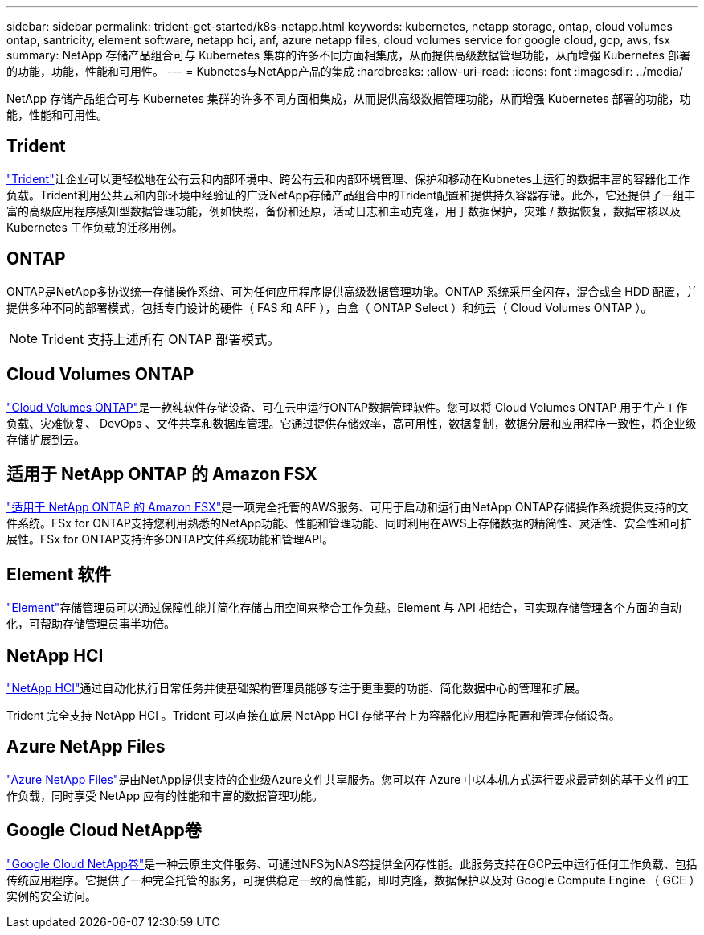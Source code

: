 ---
sidebar: sidebar 
permalink: trident-get-started/k8s-netapp.html 
keywords: kubernetes, netapp storage, ontap, cloud volumes ontap, santricity, element software, netapp hci, anf, azure netapp files, cloud volumes service for google cloud, gcp, aws, fsx 
summary: NetApp 存储产品组合可与 Kubernetes 集群的许多不同方面相集成，从而提供高级数据管理功能，从而增强 Kubernetes 部署的功能，功能，性能和可用性。 
---
= Kubnetes与NetApp产品的集成
:hardbreaks:
:allow-uri-read: 
:icons: font
:imagesdir: ../media/


[role="lead"]
NetApp 存储产品组合可与 Kubernetes 集群的许多不同方面相集成，从而提供高级数据管理功能，从而增强 Kubernetes 部署的功能，功能，性能和可用性。



== Trident

https://docs.netapp.com/us-en/trident/["Trident"^]让企业可以更轻松地在公有云和内部环境中、跨公有云和内部环境管理、保护和移动在Kubnetes上运行的数据丰富的容器化工作负载。Trident利用公共云和内部环境中经验证的广泛NetApp存储产品组合中的Trident配置和提供持久容器存储。此外，它还提供了一组丰富的高级应用程序感知型数据管理功能，例如快照，备份和还原，活动日志和主动克隆，用于数据保护，灾难 / 数据恢复，数据审核以及 Kubernetes 工作负载的迁移用例。



== ONTAP

ONTAP是NetApp多协议统一存储操作系统、可为任何应用程序提供高级数据管理功能。ONTAP 系统采用全闪存，混合或全 HDD 配置，并提供多种不同的部署模式，包括专门设计的硬件（ FAS 和 AFF ），白盒（ ONTAP Select ）和纯云（ Cloud Volumes ONTAP ）。


NOTE: Trident 支持上述所有 ONTAP 部署模式。



== Cloud Volumes ONTAP

http://cloud.netapp.com/ontap-cloud?utm_source=GitHub&utm_campaign=Trident["Cloud Volumes ONTAP"^]是一款纯软件存储设备、可在云中运行ONTAP数据管理软件。您可以将 Cloud Volumes ONTAP 用于生产工作负载、灾难恢复、 DevOps 、文件共享和数据库管理。它通过提供存储效率，高可用性，数据复制，数据分层和应用程序一致性，将企业级存储扩展到云。



== 适用于 NetApp ONTAP 的 Amazon FSX

https://docs.aws.amazon.com/fsx/latest/ONTAPGuide/what-is-fsx-ontap.html["适用于 NetApp ONTAP 的 Amazon FSX"^]是一项完全托管的AWS服务、可用于启动和运行由NetApp ONTAP存储操作系统提供支持的文件系统。FSx for ONTAP支持您利用熟悉的NetApp功能、性能和管理功能、同时利用在AWS上存储数据的精简性、灵活性、安全性和可扩展性。FSx for ONTAP支持许多ONTAP文件系统功能和管理API。



== Element 软件

https://www.netapp.com/data-management/element-software/["Element"^]存储管理员可以通过保障性能并简化存储占用空间来整合工作负载。Element 与 API 相结合，可实现存储管理各个方面的自动化，可帮助存储管理员事半功倍。



== NetApp HCI

https://www.netapp.com/virtual-desktop-infrastructure/netapp-hci/["NetApp HCI"^]通过自动化执行日常任务并使基础架构管理员能够专注于更重要的功能、简化数据中心的管理和扩展。

Trident 完全支持 NetApp HCI 。Trident 可以直接在底层 NetApp HCI 存储平台上为容器化应用程序配置和管理存储设备。



== Azure NetApp Files

https://azure.microsoft.com/en-us/services/netapp/["Azure NetApp Files"^]是由NetApp提供支持的企业级Azure文件共享服务。您可以在 Azure 中以本机方式运行要求最苛刻的基于文件的工作负载，同时享受 NetApp 应有的性能和丰富的数据管理功能。



== Google Cloud NetApp卷

https://cloud.netapp.com/cloud-volumes-service-for-gcp?utm_source=GitHub&utm_campaign=Trident["Google Cloud NetApp卷"^]是一种云原生文件服务、可通过NFS为NAS卷提供全闪存性能。此服务支持在GCP云中运行任何工作负载、包括传统应用程序。它提供了一种完全托管的服务，可提供稳定一致的高性能，即时克隆，数据保护以及对 Google Compute Engine （ GCE ）实例的安全访问。
